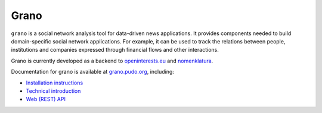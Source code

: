 Grano
=====

``grano`` is a social network analysis tool for data-driven news applications. It provides components needed to build domain-specific social network applications. For example, it can be used to track the relations between people, institutions and companies expressed through financial flows and other interactions.

Grano is currently developed as a backend to `openinterests.eu <http://openinterests.eu>`_ and `nomenklatura <http://nomenklatura.pudo.org>`_.

Documentation for grano is available at `grano.pudo.org <http://grano.pudo.org>`_, including: 

* `Installation instructions <http://grano.pudo.org/install.html>`_
* `Technical introduction <http://grano.pudo.org/technical.html>`_
* `Web (REST) API <http://grano.pudo.org/rest_api.html>`_

